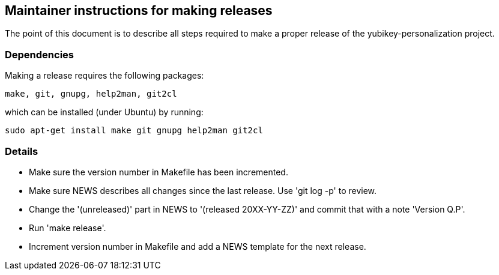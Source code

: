 Maintainer instructions for making releases
-------------------------------------------

The point of this document is to describe all steps required to make a
proper release of the yubikey-personalization project.

Dependencies
~~~~~~~~~~~~

Making a release requires the following packages:

  make, git, gnupg, help2man, git2cl

which can be installed (under Ubuntu) by running:

  sudo apt-get install make git gnupg help2man git2cl

Details
~~~~~~~

* Make sure the version number in Makefile has been incremented.

* Make sure NEWS describes all changes since the last release.  Use
  'git log -p' to review.

* Change the '(unreleased)' part in NEWS to '(released 20XX-YY-ZZ)'
  and commit that with a note 'Version Q.P'.

* Run 'make release'.

* Increment version number in Makefile and add a NEWS template for the
  next release.
